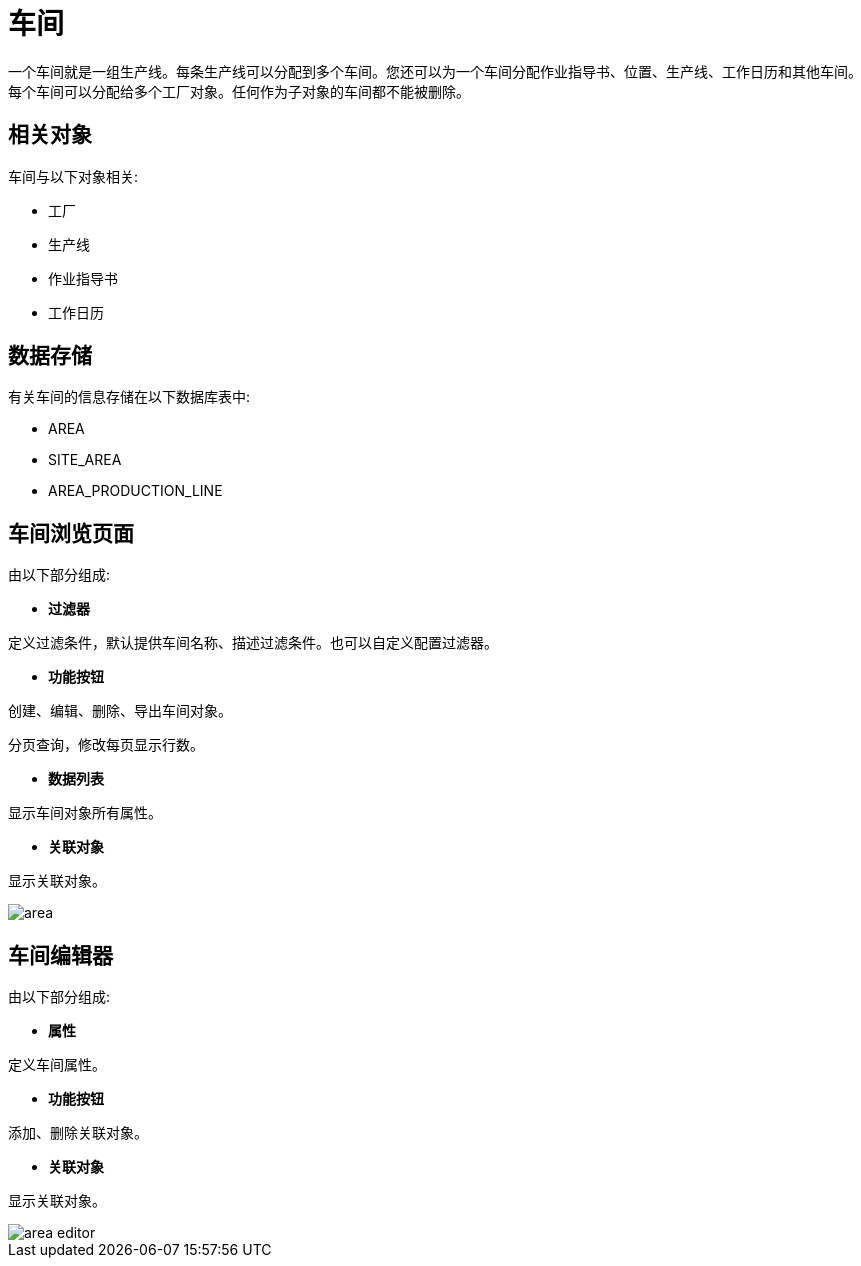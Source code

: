 = 车间

一个车间就是一组生产线。每条生产线可以分配到多个车间。您还可以为一个车间分配作业指导书、位置、生产线、工作日历和其他车间。每个车间可以分配给多个工厂对象。任何作为子对象的车间都不能被删除。


== 相关对象
车间与以下对象相关:

* 工厂
* 生产线
* 作业指导书
* 工作日历


== 数据存储
有关车间的信息存储在以下数据库表中:

* AREA
* SITE_AREA
* AREA_PRODUCTION_LINE

== 车间浏览页面
由以下部分组成:

* *过滤器*

定义过滤条件，默认提供车间名称、描述过滤条件。也可以自定义配置过滤器。

* *功能按钮*

创建、编辑、删除、导出车间对象。

分页查询，修改每页显示行数。

* *数据列表*

显示车间对象所有属性。

* *关联对象*

显示关联对象。

image::area.png[align="center"]

== 车间编辑器
由以下部分组成:

* *属性*

定义车间属性。

* *功能按钮*

添加、删除关联对象。

* *关联对象*

显示关联对象。

image::area-editor.png[align="center"]
